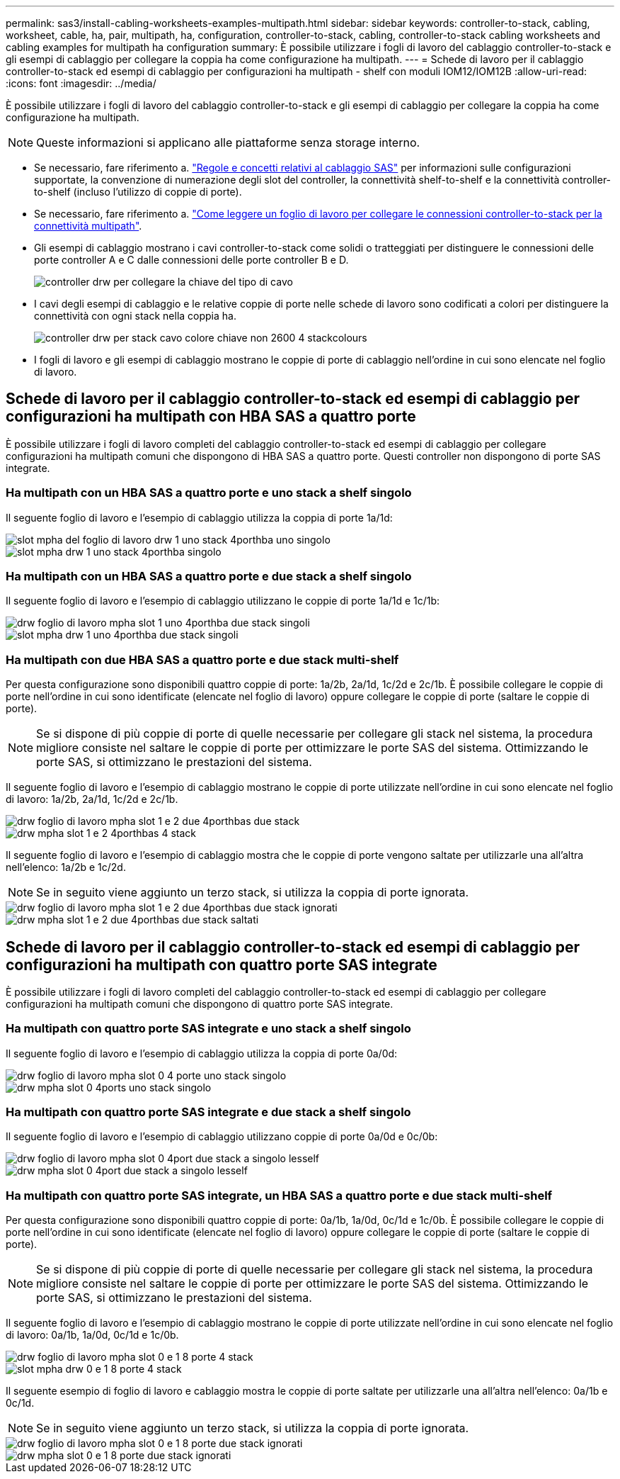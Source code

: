 ---
permalink: sas3/install-cabling-worksheets-examples-multipath.html 
sidebar: sidebar 
keywords: controller-to-stack, cabling, worksheet, cable, ha, pair, multipath, ha, configuration, controller-to-stack, cabling, controller-to-stack cabling worksheets and cabling examples for multipath ha configuration 
summary: È possibile utilizzare i fogli di lavoro del cablaggio controller-to-stack e gli esempi di cablaggio per collegare la coppia ha come configurazione ha multipath. 
---
= Schede di lavoro per il cablaggio controller-to-stack ed esempi di cablaggio per configurazioni ha multipath - shelf con moduli IOM12/IOM12B
:allow-uri-read: 
:icons: font
:imagesdir: ../media/


[role="lead"]
È possibile utilizzare i fogli di lavoro del cablaggio controller-to-stack e gli esempi di cablaggio per collegare la coppia ha come configurazione ha multipath.


NOTE: Queste informazioni si applicano alle piattaforme senza storage interno.

* Se necessario, fare riferimento a. link:install-cabling-rules.html["Regole e concetti relativi al cablaggio SAS"] per informazioni sulle configurazioni supportate, la convenzione di numerazione degli slot del controller, la connettività shelf-to-shelf e la connettività controller-to-shelf (incluso l'utilizzo di coppie di porte).
* Se necessario, fare riferimento a. link:install-cabling-worksheets-how-to-read-multipath.html["Come leggere un foglio di lavoro per collegare le connessioni controller-to-stack per la connettività multipath"].
* Gli esempi di cablaggio mostrano i cavi controller-to-stack come solidi o tratteggiati per distinguere le connessioni delle porte controller A e C dalle connessioni delle porte controller B e D.
+
image::../media/drw_controller_to_stack_cable_type_key.gif[controller drw per collegare la chiave del tipo di cavo]

* I cavi degli esempi di cablaggio e le relative coppie di porte nelle schede di lavoro sono codificati a colori per distinguere la connettività con ogni stack nella coppia ha.
+
image::../media/drw_controller_to_stack_cable_color_key_non2600_4stackcolors.gif[controller drw per stack cavo colore chiave non 2600 4 stackcolours]

* I fogli di lavoro e gli esempi di cablaggio mostrano le coppie di porte di cablaggio nell'ordine in cui sono elencate nel foglio di lavoro.




== Schede di lavoro per il cablaggio controller-to-stack ed esempi di cablaggio per configurazioni ha multipath con HBA SAS a quattro porte

È possibile utilizzare i fogli di lavoro completi del cablaggio controller-to-stack ed esempi di cablaggio per collegare configurazioni ha multipath comuni che dispongono di HBA SAS a quattro porte. Questi controller non dispongono di porte SAS integrate.



=== Ha multipath con un HBA SAS a quattro porte e uno stack a shelf singolo

Il seguente foglio di lavoro e l'esempio di cablaggio utilizza la coppia di porte 1a/1d:

image::../media/drw_worksheet_mpha_slot_1_one_4porthba_one_singleshelf_stack.gif[slot mpha del foglio di lavoro drw 1 uno stack 4porthba uno singolo]

image::../media/drw_mpha_slot_1_one_4porthba_one_singleshelf_stack.gif[slot mpha drw 1 uno stack 4porthba singolo]



=== Ha multipath con un HBA SAS a quattro porte e due stack a shelf singolo

Il seguente foglio di lavoro e l'esempio di cablaggio utilizzano le coppie di porte 1a/1d e 1c/1b:

image::../media/drw_worksheet_mpha_slot_1_one_4porthba_two_singleshelf_stacks.gif[drw foglio di lavoro mpha slot 1 uno 4porthba due stack singoli]

image::../media/drw_mpha_slot_1_one_4porthba_two_singleshelf_stacks.gif[slot mpha drw 1 uno 4porthba due stack singoli]



=== Ha multipath con due HBA SAS a quattro porte e due stack multi-shelf

Per questa configurazione sono disponibili quattro coppie di porte: 1a/2b, 2a/1d, 1c/2d e 2c/1b. È possibile collegare le coppie di porte nell'ordine in cui sono identificate (elencate nel foglio di lavoro) oppure collegare le coppie di porte (saltare le coppie di porte).


NOTE: Se si dispone di più coppie di porte di quelle necessarie per collegare gli stack nel sistema, la procedura migliore consiste nel saltare le coppie di porte per ottimizzare le porte SAS del sistema. Ottimizzando le porte SAS, si ottimizzano le prestazioni del sistema.

Il seguente foglio di lavoro e l'esempio di cablaggio mostrano le coppie di porte utilizzate nell'ordine in cui sono elencate nel foglio di lavoro: 1a/2b, 2a/1d, 1c/2d e 2c/1b.

image::../media/drw_worksheet_mpha_slots_1_and_2_two_4porthbas_two_stacks.gif[drw foglio di lavoro mpha slot 1 e 2 due 4porthbas due stack]

image::../media/drw_mpha_slots_1_and_2_4porthbas_4_stacks.gif[drw mpha slot 1 e 2 4porthbas 4 stack]

Il seguente foglio di lavoro e l'esempio di cablaggio mostra che le coppie di porte vengono saltate per utilizzarle una all'altra nell'elenco: 1a/2b e 1c/2d.


NOTE: Se in seguito viene aggiunto un terzo stack, si utilizza la coppia di porte ignorata.

image::../media/drw_worksheet_mpha_slots_1_and_2_two_4porthbas_two_stacks_skipped.gif[drw foglio di lavoro mpha slot 1 e 2 due 4porthbas due stack ignorati]

image::../media/drw_mpha_slots_1_and_2_two_4porthbas_two_stacks_skipped.gif[drw mpha slot 1 e 2 due 4porthbas due stack saltati]



== Schede di lavoro per il cablaggio controller-to-stack ed esempi di cablaggio per configurazioni ha multipath con quattro porte SAS integrate

È possibile utilizzare i fogli di lavoro completi del cablaggio controller-to-stack ed esempi di cablaggio per collegare configurazioni ha multipath comuni che dispongono di quattro porte SAS integrate.



=== Ha multipath con quattro porte SAS integrate e uno stack a shelf singolo

Il seguente foglio di lavoro e l'esempio di cablaggio utilizza la coppia di porte 0a/0d:

image::../media/drw_worksheet_mpha_slot_0_4ports_one_singleshelf_stack.gif[drw foglio di lavoro mpha slot 0 4 porte uno stack singolo]

image::../media/drw_mpha_slot_0_4ports_one_singleshelf_stack.gif[drw mpha slot 0 4ports uno stack singolo]



=== Ha multipath con quattro porte SAS integrate e due stack a shelf singolo

Il seguente foglio di lavoro e l'esempio di cablaggio utilizzano coppie di porte 0a/0d e 0c/0b:

image::../media/drw_worksheet_mpha_slot_0_4ports_two_singleshelf_stacks.gif[drw foglio di lavoro mpha slot 0 4port due stack a singolo lesself]

image::../media/drw_mpha_slot_0_4ports_two_singleshelf_stacks.gif[drw mpha slot 0 4port due stack a singolo lesself]



=== Ha multipath con quattro porte SAS integrate, un HBA SAS a quattro porte e due stack multi-shelf

Per questa configurazione sono disponibili quattro coppie di porte: 0a/1b, 1a/0d, 0c/1d e 1c/0b. È possibile collegare le coppie di porte nell'ordine in cui sono identificate (elencate nel foglio di lavoro) oppure collegare le coppie di porte (saltare le coppie di porte).


NOTE: Se si dispone di più coppie di porte di quelle necessarie per collegare gli stack nel sistema, la procedura migliore consiste nel saltare le coppie di porte per ottimizzare le porte SAS del sistema. Ottimizzando le porte SAS, si ottimizzano le prestazioni del sistema.

Il seguente foglio di lavoro e l'esempio di cablaggio mostrano le coppie di porte utilizzate nell'ordine in cui sono elencate nel foglio di lavoro: 0a/1b, 1a/0d, 0c/1d e 1c/0b.

image::../media/drw_worksheet_mpha_slots_0_and_1_8ports_4stacks.gif[drw foglio di lavoro mpha slot 0 e 1 8 porte 4 stack]

image::../media/drw_mpha_slots_0_and_1_8ports_4_stacks.gif[slot mpha drw 0 e 1 8 porte 4 stack]

Il seguente esempio di foglio di lavoro e cablaggio mostra le coppie di porte saltate per utilizzarle una all'altra nell'elenco: 0a/1b e 0c/1d.


NOTE: Se in seguito viene aggiunto un terzo stack, si utilizza la coppia di porte ignorata.

image::../media/drw_worksheet_mpha_slots_0_and_1_8ports_two_stacks_skipped.gif[drw foglio di lavoro mpha slot 0 e 1 8 porte due stack ignorati]

image::../media/drw_mpha_slots_0_and_1_8ports_two_stacks_skipped.gif[drw mpha slot 0 e 1 8 porte due stack ignorati]
